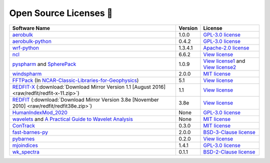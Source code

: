 .. _softlist:

Open Source Licenses 🤗
======================================

.. list-table:: 
   :header-rows: 1

   * - Software Name
     - Version
     - License
   * - `aerobulk <https://github.com/brodeau/aerobulk>`_
     - 1.0.0
     - `GPL-3.0 license <https://github.com/brodeau/aerobulk#GPL-3.0-1-ov-file>`_
   * - `aerobulk-python <https://github.com/xgcm/aerobulk-python>`_
     - 0.4.2
     - `GPL-3.0 license <https://github.com/xgcm/aerobulk-python#GPL-3.0-1-ov-file>`_
   * - `wrf-python <https://github.com/NCAR/wrf-python>`_
     - 1.3.4.1
     - `Apache-2.0 license <https://github.com/NCAR/wrf-python#Apache-2.0-1-ov-file>`_
   * - `ncl <https://github.com/NCAR/ncl>`_
     - 6.6.2
     - `View license <https://github.com/NCAR/ncl#License-1-ov-file>`_
   * - `pyspharm <https://github.com/jswhit/pyspharm>`_ and `SpherePack <https://github.com/NCAR/NCAR-Classic-Libraries-for-Geophysics/tree/main/SpherePack>`_
     - 1.0.9
     - `View license1 <https://github.com/jswhit/pyspharm#License-1-ov-file>`_ and `View license2 <https://github.com/NCAR/NCAR-Classic-Libraries-for-Geophysics/blob/main/SpherePack/LICENSE>`_
   * - `windspharm <https://github.com/ajdawson/windspharm>`_
     - 2.0.0
     - `MIT license <https://github.com/ajdawson/windspharm#MIT-1-ov-file>`_
   * - `FFTPack <https://github.com/NCAR/NCAR-Classic-Libraries-for-Geophysics/tree/main/FFTPack>`_ (In `NCAR-Classic-Libraries-for-Geophysics <https://github.com/NCAR/NCAR-Classic-Libraries-for-Geophysics>`_)
     - 5.1
     - `View license <https://github.com/NCAR/NCAR-Classic-Libraries-for-Geophysics/blob/main/FFTPack/LICENSE>`_
   * - `REDFIT-X <https://www.marum.de/Prof.-Dr.-michael-schulz/Michael-Schulz-Software.html>`_ (:download:`Download Mirror Version 1.1 [August 2016] <raw/redfit/redfit-x-11.zip>`)
     - 1.1
     - `View license <https://www.marum.de/Prof.-Dr.-michael-schulz/Michael-Schulz-Software.html>`_
   * - `REDFIT <https://www.marum.de/Prof.-Dr.-michael-schulz/Michael-Schulz-Software.html>`_ (:download:`Download Mirror Version 3.8e [November 2010] <raw/redfit/redfit38e.zip>`)
     - 3.8e
     - `View license <https://www.marum.de/Prof.-Dr.-michael-schulz/Michael-Schulz-Software.html>`_
   * - `HumanIndexMod_2020 <https://github.com/jrbuzan/HumanIndexMod_2020>`_
     - None
     - `GPL-3.0 license <https://github.com/jrbuzan/HumanIndexMod_2020/blob/main/LICENSE>`_
   * - `wavelets <https://github.com/ct6502/wavelets>`_ and `A Practical Guide to Wavelet Analysis <http://paos.colorado.edu/research/wavelets/>`__
     - None
     - `MIT license <https://github.com/ct6502/wavelets/blob/main/LICENSE>`_   
   * - `ConTrack <https://github.com/steidani/ConTrack>`_
     - 0.3.0
     - `MIT license <https://github.com/steidani/ConTrack/blob/master/LICENSE>`_
   * - `fast-barnes-py <https://github.com/MeteoSwiss/fast-barnes-py>`_
     - 2.0.0
     - `BSD-3-Clause license <https://github.com/MeteoSwiss/fast-barnes-py/blob/main/LICENSE>`_
   * - `pybarnes <https://github.com/LinOuyang/pybarnes>`_
     - 0.2.0
     - `View license <https://github.com/LinOuyang/pybarnes>`_
   * - `mjoindices <https://github.com/cghoffmann/mjoindices>`_
     - 1.4.1
     - `GPL-3.0 license <https://github.com/cghoffmann/mjoindices/blob/master/LICENSE>`_
   * - `wk_spectra <https://github.com/mmaiergerber/wk_spectra>`_
     - 0.1.1
     - `BSD-2-Clause license <https://github.com/mmaiergerber/wk_spectra/blob/master/LICENSE>`_
